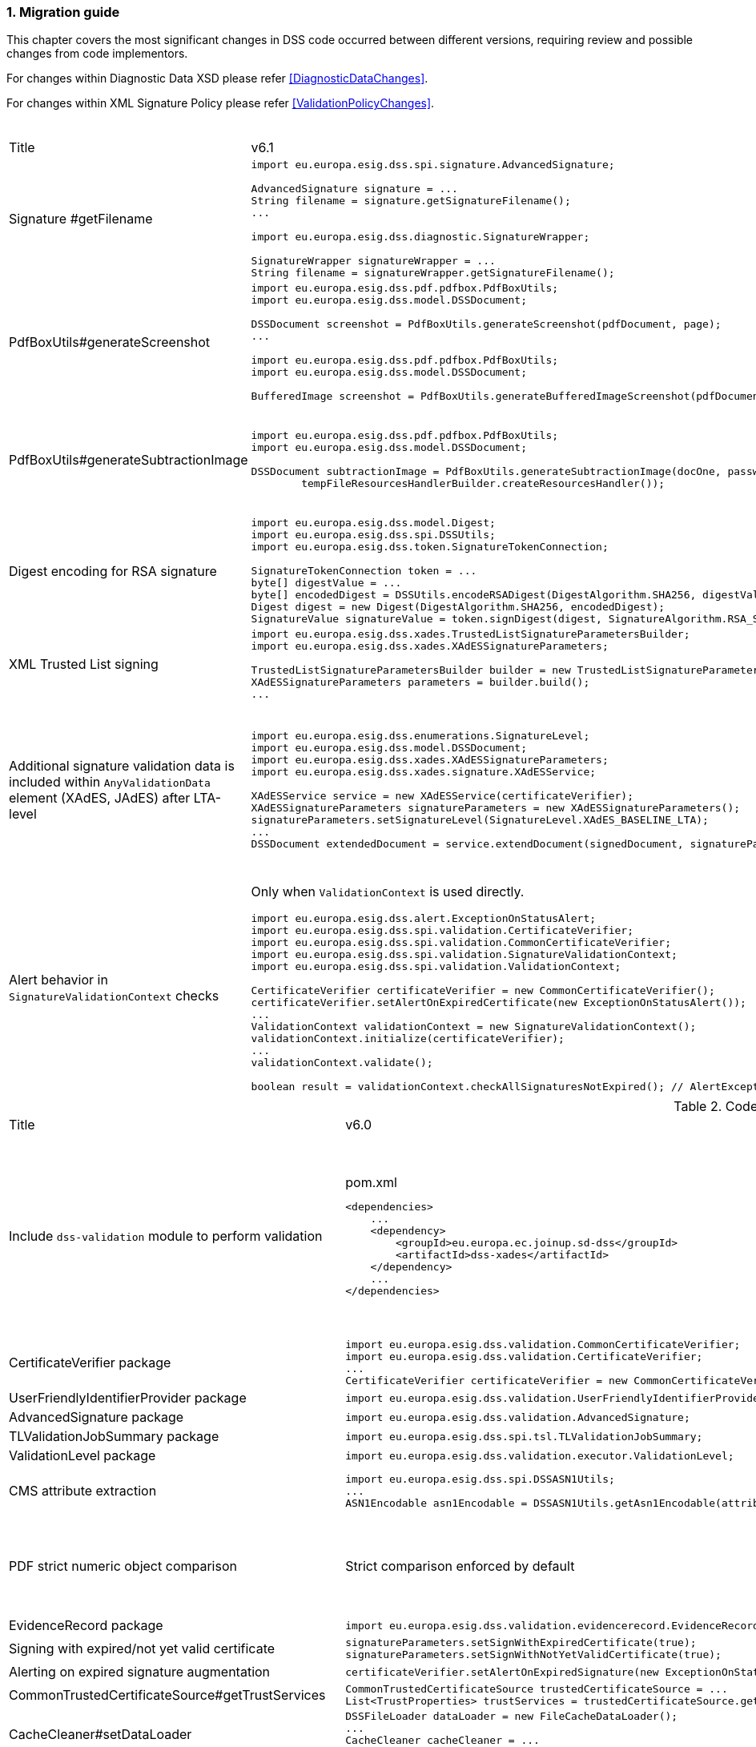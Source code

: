 :sectnums:
:sectnumlevels: 5
:sourcetestdir: ../../../test/java
:samplesdir: ../_samples
:imagesdir: ../images/

[[MigrationGuide]]
=== Migration guide

This chapter covers the most significant changes in DSS code occurred between different versions, requiring review and possible changes from code implementors.

For changes within Diagnostic Data XSD please refer <<DiagnosticDataChanges>>.

For changes within XML Signature Policy please refer <<ValidationPolicyChanges>>.

[cols="2,5,5"]
.Code changes from version 6.1 to 6.2
|===
|Title                               |v6.1                            |v6.2
|Signature #getFilename             a|
[source,java]
----
import eu.europa.esig.dss.spi.signature.AdvancedSignature;

AdvancedSignature signature = ...
String filename = signature.getSignatureFilename();
...

import eu.europa.esig.dss.diagnostic.SignatureWrapper;

SignatureWrapper signatureWrapper = ...
String filename = signatureWrapper.getSignatureFilename();
----
                                                                     a|
[source,java]
----
import eu.europa.esig.dss.spi.signature.AdvancedSignature;

AdvancedSignature signature = ...
String filename = signature.getFilename();
...

import eu.europa.esig.dss.diagnostic.SignatureWrapper;

SignatureWrapper signatureWrapper = ...
String filename = signatureWrapper.getFilename();
----

|PdfBoxUtils#generateScreenshot             a|
[source,java]
----
import eu.europa.esig.dss.pdf.pdfbox.PdfBoxUtils;
import eu.europa.esig.dss.model.DSSDocument;

DSSDocument screenshot = PdfBoxUtils.generateScreenshot(pdfDocument, page);
...

import eu.europa.esig.dss.pdf.pdfbox.PdfBoxUtils;
import eu.europa.esig.dss.model.DSSDocument;

BufferedImage screenshot = PdfBoxUtils.generateBufferedImageScreenshot(pdfDocument, password, page);
----
                                                                     a|
[source,java]
----
import eu.europa.esig.dss.pdf.pdfbox.PdfBoxScreenshotBuilder;
import eu.europa.esig.dss.model.DSSDocument;

DSSDocument screenshot = PdfBoxScreenshotBuilder.fromDocument(pdfDocument).generateScreenshot(page);
...

import eu.europa.esig.dss.pdf.pdfbox.PdfBoxScreenshotBuilder;
import eu.europa.esig.dss.model.DSSDocument;

BufferedImage screenshot = PdfBoxScreenshotBuilder.fromDocument(pdfDocument, password).generateBufferedImageScreenshot(page);
----

|PdfBoxUtils#generateSubtractionImage             a|
[source,java]
----
import eu.europa.esig.dss.pdf.pdfbox.PdfBoxUtils;
import eu.europa.esig.dss.model.DSSDocument;

DSSDocument subtractionImage = PdfBoxUtils.generateSubtractionImage(docOne, passwordOne, page, docTwo, passwordTwo, page,
        tempFileResourcesHandlerBuilder.createResourcesHandler());
----
                                                                     a|
[source,java]
----
import eu.europa.esig.dss.pdf.pdfbox.PdfBoxUtils;
import eu.europa.esig.dss.pdf.pdfbox.PdfBoxScreenshotBuilder;
import eu.europa.esig.dss.model.DSSDocument;

BufferedImage screenshotOne = PdfBoxScreenshotBuilder.fromDocument(docOne, passwordOne)
        .setDSSResourcesHandlerBuilder(tempFileResourcesHandlerBuilder).generateBufferedImageScreenshot(page);
BufferedImage screenshotTwo = PdfBoxScreenshotBuilder.fromDocument(docTwo, passwordTwo)
        .setDSSResourcesHandlerBuilder(tempFileResourcesHandlerBuilder).generateBufferedImageScreenshot(page);
DSSDocument subtractionImage = PdfBoxUtils.generateSubtractionImage(screenshotOne, screenshotTwo);
----

|Digest encoding for RSA signature             a|
[source,java]
----
import eu.europa.esig.dss.model.Digest;
import eu.europa.esig.dss.spi.DSSUtils;
import eu.europa.esig.dss.token.SignatureTokenConnection;

SignatureTokenConnection token = ...
byte[] digestValue = ...
byte[] encodedDigest = DSSUtils.encodeRSADigest(DigestAlgorithm.SHA256, digestValue));
Digest digest = new Digest(DigestAlgorithm.SHA256, encodedDigest);
SignatureValue signatureValue = token.signDigest(digest, SignatureAlgorithm.RSA_SHA256, getPrivateKeyEntry());
----
                                                                     a|
[source,java]
----
import eu.europa.esig.dss.model.Digest;
import eu.europa.esig.dss.token.SignatureTokenConnection;

SignatureTokenConnection token = ...
byte[] digestValue = ...
Digest digest = new Digest(DigestAlgorithm.SHA256, digestValue);
SignatureValue signatureValue = token.signDigest(digest, SignatureAlgorithm.RSA_SHA256, getPrivateKeyEntry());
----

|XML Trusted List signing             a|
[source,java]
----
import eu.europa.esig.dss.xades.TrustedListSignatureParametersBuilder;
import eu.europa.esig.dss.xades.XAdESSignatureParameters;

TrustedListSignatureParametersBuilder builder = new TrustedListSignatureParametersBuilder(signingCertificate, xmlTrustedList);
XAdESSignatureParameters parameters = builder.build();
...
----
                                                                     a|
[source,java]
----
import eu.europa.esig.dss.xades.tsl.TrustedListV5SignatureParametersBuilder;
import eu.europa.esig.dss.xades.XAdESSignatureParameters;

TrustedListV5SignatureParametersBuilder builder = new TrustedListV5SignatureParametersBuilder(signingCertificate, xmlTrustedList);
XAdESSignatureParameters parameters = builder.build();
...
----

a|Additional signature validation data is included within `AnyValidationData` element (XAdES, JAdES) after LTA-level             a|
[source,java]
----
import eu.europa.esig.dss.enumerations.SignatureLevel;
import eu.europa.esig.dss.model.DSSDocument;
import eu.europa.esig.dss.xades.XAdESSignatureParameters;
import eu.europa.esig.dss.xades.signature.XAdESService;

XAdESService service = new XAdESService(certificateVerifier);
XAdESSignatureParameters signatureParameters = new XAdESSignatureParameters();
signatureParameters.setSignatureLevel(SignatureLevel.XAdES_BASELINE_LTA);
...
DSSDocument extendedDocument = service.extendDocument(signedDocument, signatureParameters);
----
                                                                     a|
To get back to previous behavior (no `AnyValidationData` is used):
[source,java]
----
import eu.europa.esig.dss.enumerations.SignatureLevel;
import eu.europa.esig.dss.enumerations.ValidationDataEncapsulationStrategy;
import eu.europa.esig.dss.model.DSSDocument;
import eu.europa.esig.dss.xades.XAdESSignatureParameters;
import eu.europa.esig.dss.xades.signature.XAdESService;

XAdESService service = new XAdESService(certificateVerifier);
XAdESSignatureParameters signatureParameters = new XAdESSignatureParameters();
signatureParameters.setSignatureLevel(SignatureLevel.XAdES_BASELINE_LTA);
signatureParameters.setValidationDataEncapsulationStrategy(ValidationDataEncapsulationStrategy.CERTIFICATE_REVOCATION_VALUES_AND_TIMESTAMP_VALIDATION_DATA);
...
DSSDocument extendedDocument = service.extendDocument(signedDocument, signatureParameters);
----

a|Alert behavior in `SignatureValidationContext` checks              a|
Only when `ValidationContext` is used directly.
[source,java]
----
import eu.europa.esig.dss.alert.ExceptionOnStatusAlert;
import eu.europa.esig.dss.spi.validation.CertificateVerifier;
import eu.europa.esig.dss.spi.validation.CommonCertificateVerifier;
import eu.europa.esig.dss.spi.validation.SignatureValidationContext;
import eu.europa.esig.dss.spi.validation.ValidationContext;

CertificateVerifier certificateVerifier = new CommonCertificateVerifier();
certificateVerifier.setAlertOnExpiredCertificate(new ExceptionOnStatusAlert());
...
ValidationContext validationContext = new SignatureValidationContext();
validationContext.initialize(certificateVerifier);
...
validationContext.validate();

boolean result = validationContext.checkAllSignaturesNotExpired(); // AlertException is thrown in case of FALSE
----
                                                                     a|[source,java]
----
import eu.europa.esig.dss.alert.ExceptionOnStatusAlert;
import eu.europa.esig.dss.spi.validation.CertificateVerifier;
import eu.europa.esig.dss.spi.validation.CommonCertificateVerifier;
import eu.europa.esig.dss.spi.validation.SignatureValidationContext;
import eu.europa.esig.dss.spi.validation.ValidationContext;

CertificateVerifier certificateVerifier = new CommonCertificateVerifier();
certificateVerifier.setAlertOnExpiredCertificate(new ExceptionOnStatusAlert());
...
ValidationContext validationContext = new SignatureValidationContext();
validationContext.initialize(certificateVerifier);
...
validationContext.validate();

boolean result = validationContext.checkAllSignaturesNotExpired(); // no alert execution, only boolean is returned

ValidationAlerter validationAlerter = new SignatureValidationAlerter(validationContext);
validationAlerter.assertAllSignaturesNotExpired(); // AlertException is thrown in case of check failure
----

|===

[cols="2,5,5"]
.Code changes from version 6.0 to 6.1
|===
|Title                               |v6.0                            |v6.1
|Include `dss-validation` module to perform validation           a|
[source,xml]
.pom.xml
----
<dependencies>
    ...
    <dependency>
        <groupId>eu.europa.ec.joinup.sd-dss</groupId>
        <artifactId>dss-xades</artifactId>
    </dependency>
    ...
</dependencies>
----
                                                                     a|
`dss-validation` module is required to perform validation for every signature format
[source,xml]
.pom.xml
----
<dependencies>
    ...
    <dependency>
        <groupId>eu.europa.ec.joinup.sd-dss</groupId>
        <artifactId>dss-xades</artifactId>
    </dependency>
    <dependency>
        <groupId>eu.europa.ec.joinup.sd-dss</groupId>
        <artifactId>dss-validation</artifactId>
    </dependency>
    ...
</dependencies>
----

|CertificateVerifier package           a|
[source,java]
----
import eu.europa.esig.dss.validation.CommonCertificateVerifier;
import eu.europa.esig.dss.validation.CertificateVerifier;
...
CertificateVerifier certificateVerifier = new CommonCertificateVerifier();
----
                                                                     a|[source,java]
import eu.europa.esig.dss.spi.validation.CommonCertificateVerifier;
import eu.europa.esig.dss.spi.validation.CertificateVerifier;
...
CertificateVerifier certificateVerifier = new CommonCertificateVerifier();

|UserFriendlyIdentifierProvider package           a|
[source,java]
----
import eu.europa.esig.dss.validation.UserFriendlyIdentifierProvider;
----
                                                                     a|[source,java]
import eu.europa.esig.dss.validation.identifier.UserFriendlyIdentifierProvider;

|AdvancedSignature package           a|
[source,java]
----
import eu.europa.esig.dss.validation.AdvancedSignature;
----
                                                                     a|[source,java]
import eu.europa.esig.dss.spi.signature.AdvancedSignature;

|TLValidationJobSummary package           a|
[source,java]
----
import eu.europa.esig.dss.spi.tsl.TLValidationJobSummary;
----
                                                                     a|[source,java]
import eu.europa.esig.dss.model.tsl.TLValidationJobSummary;

|ValidationLevel package           a|
[source,java]
----
import eu.europa.esig.dss.validation.executor.ValidationLevel;
----
                                                                     a|[source,java]
import eu.europa.esig.dss.enumerations.ValidationLevel;

|CMS attribute extraction           a|
[source,java]
----
import eu.europa.esig.dss.spi.DSSASN1Utils;
...
ASN1Encodable asn1Encodable = DSSASN1Utils.getAsn1Encodable(attributeTable, oid);
----
                                                                     a|[source,java]
import eu.europa.esig.dss.spi.DSSASN1Utils;
...
Attribute[] attributes = DSSASN1Utils.getAsn1Attributes(attributeTable, oid);
ASN1Encodable asn1Encodable = attributes[0].getAttributeValues()[0]; // return value of the first attribute

|PDF strict numeric object comparison           a|
Strict comparison enforced by default
a|[source,java]
----
IPdfObjFactory pdfObjFactory = new ServiceLoaderPdfObjFactory();

DefaultPdfObjectModificationsFinder pdfObjectModificationsFinder = new DefaultPdfObjectModificationsFinder();
pdfObjectModificationsFinder.setLaxNumericComparison(false); // by default is True
pdfObjFactory.setPdfObjectModificationsFinder(pdfObjectModificationsFinder);

PDFDocumentValidator validator = (PDFDocumentValidator) super.getValidator(signedDocument);
validator.setPdfObjFactory(pdfObjFactory);
----

|EvidenceRecord package           a|
[source,java]
----
import eu.europa.esig.dss.validation.evidencerecord.EvidenceRecord;
----
                                                                     a|[source,java]
import eu.europa.esig.dss.spi.x509.evidencerecord.EvidenceRecord;

|Signing with expired/not yet valid certificate           a|
[source,java]
----
signatureParameters.setSignWithExpiredCertificate(true);
signatureParameters.setSignWithNotYetValidCertificate(true);
----
                                                                     a|[source,java]
certificateVerifier.setAlertOnExpiredCertificate(new SilentOnStatusAlert());
certificateVerifier.setAlertOnNotYetValidCertificate(new SilentOnStatusAlert());

|Alerting on expired signature augmentation           a|
[source,java]
----
certificateVerifier.setAlertOnExpiredSignature(new ExceptionOnStatusAlert());
----
                                                                     a|[source,java]
certificateVerifier.setAlertOnExpiredCertificate(new ExceptionOnStatusAlert());

|CommonTrustedCertificateSource#getTrustServices           a|[source,java]
----
CommonTrustedCertificateSource trustedCertificateSource = ...
List<TrustProperties> trustServices = trustedCertificateSource.getTrustServices(certificate);
----
                                                                     a|[source,java]
TrustedListsCertificateSource trustedListCertificateSource = ...
List<TrustProperties> trustServices = trustedListCertificateSource.getTrustServices(certificate);

|CacheCleaner#setDataLoader           a|[source,java]
----
DSSFileLoader dataLoader = new FileCacheDataLoader();
...
CacheCleaner cacheCleaner = ...
cacheCleaner.setDataLoader(dataLoader);
----
                                                                     a|[source,java]
DSSCacheFileLoader dataLoader = new FileCacheDataLoader();
...
CacheCleaner cacheCleaner = ...
cacheCleaner.setDataLoader(dataLoader);

|Revocation update on validation          a|
No revocation data update forced for time-stamp's certificates before its lowest POE
a|
To get back to previous behavior:
[source,java]
----
SignedDocumentValidator validator = ...

CertificateVerifier certificateVerifier = new CommonCertificateVerifier();
...
RevocationDataVerifier revocationDataVerifier = RevocationDataVerifier.createDefaultRevocationDataVerifier();
revocationDataVerifier.setTimestampMaximumRevocationFreshness(null); // disable tst revocation data update
certificateVerifier.setRevocationDataVerifier(revocationDataVerifier);

validator.setCertificateVerifier(certificateVerifier);
----

|DSSDocument#getDigest          a|[source,java]
----
DSSDocument document = ...
String base64EncodedDigest = document.getDigest(DigestAlgorithm.SHA256);
----
a|[source,java]
----
DSSDocument document = ...
byte[] digest = document.getDigestValue(DigestAlgorithm.SHA256);
String base64EncodedDigest = Utils.toBase64(digest);
----

|DSSASN1Utils CMS methods          a|
[source,java]
----
import eu.europa.esig.dss.spi.DSSASN1Utils;

List<ASN1ObjectIdentifier> oids = DSSASN1Utils.getTimestampOids();
boolean result = DSSASN1Utils.isArchiveTimeStampToken(attribute);
...
----
a|
[source,java]
----
import eu.europa.esig.dss.cades.CAdESUtils;

List<ASN1ObjectIdentifier> oids = CMSUtils.getTimestampOids();
boolean result = CMSUtils.isArchiveTimeStampToken(attribute);
...
----

|MaskGenerationFunction deprecation          a|
[source,java]
----
import eu.europa.esig.dss.enumerations.EncryptionAlgorithm;
import eu.europa.esig.dss.enumerations.MaskGenerationFunction;
import eu.europa.esig.dss.xades.XAdESSignatureParameters;

XAdESSignatureParameters signatureParameters = new XAdESSignatureParameters();
signatureParmeters.setEncryptionAlgorithm(EncryptionAlgorithm.RSA);
signatureParmeters.setMaskGenerationFunction(MaskGenerationFunction.MGF1);
...
----
a|
Use `EncryptionAlgorithm.RSASSA_PSS` instead to distinguish a use of mask generation function.
[source,java]
----
import eu.europa.esig.dss.enumerations.EncryptionAlgorithm;
import eu.europa.esig.dss.xades.XAdESSignatureParameters;

XAdESSignatureParameters signatureParameters = new XAdESSignatureParameters();
signatureParmeters.setEncryptionAlgorithm(EncryptionAlgorithm.RSASSA_PSS);
...
----

|`SHA512` as default digest algorithm          a|
`SHA256` is default.
[source,java]
----
import eu.europa.esig.dss.enumerations.DigestAlgorithm;
import eu.europa.esig.dss.xades.XAdESSignatureParameters;

XAdESSignatureParameters signatureParameters = new XAdESSignatureParameters();
signatureParmeters.setDigestAlgorithm(DigestAlgorithm.SHA512);
...
----
a|
`SHA512` is default. To get back to `SHA256` please use:
[source,java]
----
import eu.europa.esig.dss.enumerations.DigestAlgorithm;
import eu.europa.esig.dss.xades.XAdESSignatureParameters;

XAdESSignatureParameters signatureParameters = new XAdESSignatureParameters();
signatureParmeters.setDigestAlgorithm(DigestAlgorithm.SHA256);
...
----

|`RSASSA_PSS` as default encryption algorithm          a|
[source,java]
----
import eu.europa.esig.dss.enumerations.EncryptionAlgorithm;
import eu.europa.esig.dss.enumerations.MaskGenerationFunction;
import eu.europa.esig.dss.xades.XAdESSignatureParameters;

XAdESSignatureParameters signatureParameters = new XAdESSignatureParameters();
signatureParmeters.setEncryptionAlgorithm(EncryptionAlgorithm.RSA);
signatureParmeters.setMaskGenerationFunction(MaskGenerationFunction.MGF1);
...
----
a|
DSS will choose encryption algorithm based on the algorithm name in the signing-certificate key (i.e. `RSA`, `RSASSA_PSS` or other). When signing without certificate or in order to enforce target encryption algorithm, provide encryption algorithm explicitly.
[source,java]
----
import eu.europa.esig.dss.enumerations.DigestAlgorithm;
import eu.europa.esig.dss.xades.XAdESSignatureParameters;

XAdESSignatureParameters signatureParameters = new XAdESSignatureParameters();
signatureParmeters.setSigningCertificate(signingCertificate);
...
or
...
signatureParmeters.setEncryptionAlgorithm(EncryptionAlgorithm.RSA);
...
----

|JAdES claimed signing time header          a|
Signature created with `sigT` (claimed signing time) header
a|
Signature created with `iat` by default (recommended).
To return to the old behavior*, the code below can be used:
[source,java]
----
import eu.europa.esig.dss.jades.JAdESSignatureParameters;

JAdESSignatureParameters signatureParameters = new JAdESSignatureParameters();
...
signatureParameters.setJadesSigningTimeType(JAdESSigningTimeType.SIG_T);
----
{empty}* `sigT` is deprecated. The header shall not be used since `2025-05-15T00:00:00Z`.

|XMLDSig definitions           a|
[source,java]
----
import eu.europa.esig.xmldsig.definition.XMLDSigAttribute;
import eu.europa.esig.xmldsig.definition.XMLDSigElement;
import eu.europa.esig.xmldsig.definition.XMLDSigPath;
...
----
                                                                     a|[source,java]
----
import eu.europa.esig.dss.xml.common.definition.xmldsig.XMLDSigAttribute;
import eu.europa.esig.dss.xml.common.definition.xmldsig.XMLDSigElement;
import eu.europa.esig.dss.xml.common.definition.xmldsig.XMLDSigPath;
...
----

|XAdES definitions           a|
[source,java]
----
import eu.europa.esig.xades.definition.xades132.XAdES132Attribute;
import eu.europa.esig.xades.definition.xades132.XAdES132Element;
import eu.europa.esig.xades.definition.xades132.XAdES132Path;
...
----
                                                                     a|[source,java]
----
import eu.europa.esig.dss.xades.definition.xades132.XAdES132Attribute;
import eu.europa.esig.dss.xades.definition.xades132.XAdES132Element;
import eu.europa.esig.dss.xades.definition.xades132.XAdES132Path;
...
----

|CertificateVerifier#setExtractPOEFromUntrustedChains deprecated     a|
[source,java]
----
import eu.europa.esig.dss.spi.validation.CertificateVerifier;

CertificateVerifier certificateVerifier = new CommonCertificateVerifier();
certificateVerifier.setExtractPOEFromUntrustedChains(true);
----
                                                                     a|[source,java]
----
import eu.europa.esig.dss.spi.validation.TimestampTokenVerifier;
import eu.europa.esig.dss.spi.validation.CertificateVerifier;

CertificateVerifier certificateVerifier = new CommonCertificateVerifier();

TimestampTokenVerifier timestampTokenVerifier = TimestampTokenVerifier.createDefaultTimestampTokenVerifier();
timestampTokenVerifier.setAcceptUntrustedCertificateChains(true);
certificateVerifier.setTimestampTokenVerifier(timestampTokenVerifier);
----

|Skip ValidationContext execution     a|
[source,java]
----
import eu.europa.esig.dss.validation.DocumentValidator;

DocumentValidator documentValidator = ...
documentValidator.setSkipValidationContextExecution(true);
----
                                                                     a|[source,java]
----
import eu.europa.esig.dss.validation.DocumentValidator;
import eu.europa.esig.dss.validation.executor.context.SkipValidationContextExecutor;

DocumentValidator documentValidator = ...
documentValidator.setValidationContextExecutor(SkipValidationContextExecutor.INSTANCE);
----

a|`ManifestEntry#getName` has been deprecated     a|
[source,java]
----
import eu.europa.esig.dss.validation.ManifestEntry;

ManifestEntry manifestEntry = ...
String name = manifestEntry.getName();
----
                                                                     a|[source,java]
----
import eu.europa.esig.dss.model.ManifestEntry;

ManifestEntry manifestEntry = ...
String uri = manifestEntry.getUri();
----
or use _#getDocumentName_ for identified entries

[source,java]
----
String documentName = manifestEntry.getDocumentName();
----

|===

[cols="2,5,5"]
.Code changes from version 5.13 to 6.0
|===
|Title                               |v5.13                            |v6.0
|Jakarta namespace migration        a|[source,java]
----
import javax.xml.bind.JAXBElement;
...
----
                                                                     a|[source,java]
import jakarta.xml.bind.JAXBElement;
...

|Javax version change        a|[source,xml]
----
<dependency>
    <groupId>org.glassfish.jaxb</groupId>
    <artifactId>jaxb-runtime</artifactId>
    <version>2.*</version>
</dependency>
----
                                                                     a|[source,xml]
<dependency>
    <groupId>org.glassfish.jaxb</groupId>
    <artifactId>jaxb-runtime</artifactId>
    <version>3.*</version>
</dependency>

|===

[cols="2,5,5"]
.Code changes from version 5.12 to 5.13
|===
|Title                               |v5.12                            |v5.13
|KeyStoreCertificateSource password a|[source,java]
----
KeyStoreCertificateSource keyStoreCertificateSource = new KeyStoreCertificateSource(file, "PKCS12", "password");
----
                                                                     a|[source,java]
KeyStoreCertificateSource keyStoreCertificateSource = new KeyStoreCertificateSource(file, "PKCS12", new char[] { 'p', 'a', 's', 's', 'w', 'o', 'r', 'd' });

|Trust Service naming              a|[source,java]
----
1) List<TrustedServiceWrapper> trustServices = certificateWrapper.getTrustedServices();
2) public abstract class AbstractTrustedServiceFilter implements TrustedServiceFilter {}
...
etc
----
                                                                     a|[source,java]
1)
List<TrustServiceWrapper> trustServices = certificateWrapper.getTrustServices();
2)
public abstract class AbstractTrustServiceFilter implements TrustServiceFilter {}
...
etc

|Trust Service qualifiers             a|[source,java]
----
TrustedServiceWrapper trustService = ...
List<String> qualifierUris = trustService.getCapturedQualifiers();
----
                                                                     a|[source,java]
TrustServiceWrapper trustService = ...
List<String> qualifierUris = trustService.getCapturedQualifierUris();

|OCSP response without nonce (keep failing behavior)                 a|
[source,java]
----
OnlineOCSPSource ocspSource = new OnlineOCSPSource();
ocspSource.setNonceSource(new SecureRandomNonceSource());
Exception exception = assertThrows(DSSExternalResourceException.class, () -> ocspSource.getRevocationToken(certificateToken, caToken)); // if OCSP response does not include nonce
----
                                                                     a|[source,java]
OnlineOCSPSource ocspSource = new OnlineOCSPSource();
ocspSource.setNonceSource(new SecureRandomNonceSource());
ocspSource.setAlertOnNonexistentNonce(new DSSExternalResourceExceptionAlert());
Exception exception = assertThrows(DSSExternalResourceException.class, () -> ocspSource.getRevocationToken(certificateToken, rootToken)); // if OCSP response does not include nonce

|JWS content media type ("cty" header)                               a|[source,java]
----
String mimeType = signature.getContentType();
----
                                                                     a|[source,java]
String mimeType = signature.getMimeType();

|JWS media type ("typ" header)                                       a|[source,java]
----
String jwsType = signature.getMimeType();
----
                                                                     a|[source,java]
String jwsType = signature.getSignatureType();

|DetailedReport. Timestamp validation                                a|[source,java]
----
Indication indication = detailedReport.getTimestampValidationIndication(tspId);
SubIndication subIndication = detailedReport.getTimestampValidationSubIndication(tspId);
----
                                                                     a|[source,java]
Indication indication = detailedReport.getBasicTimestampValidationIndication(tspId);
SubIndication subIndication = detailedReport.getBasicTimestampValidationSubIndication(tspId);

|ZipUtils handler                                       a|[source,java]
----
SecureContainerHandler secureContainerHandler = new SecureContainerHandler();
secureContainerHandler.setMaxAllowedFilesAmount(1000);
secureContainerHandler.setMaxMalformedFiles(100);
secureContainerHandler.setMaxCompressionRatio(100);
secureContainerHandler.setThreshold(1000000);
secureContainerHandler.setExtractComments(true);
ZipUtils.getInstance().setZipContainerHandler(secureContainerHandler);
----
                                                                     a|[source,java]
SecureContainerHandlerBuilder secureContainerHandlerBuilder = new SecureContainerHandlerBuilder();
secureContainerHandlerBuilder.setMaxAllowedFilesAmount(1000);
secureContainerHandlerBuilder.setMaxMalformedFiles(100);
secureContainerHandlerBuilder.setMaxCompressionRatio(100);
secureContainerHandlerBuilder.setThreshold(1000000);
secureContainerHandlerBuilder.setExtractComments(true);
ZipUtils.getInstance().setZipContainerHandlerBuilder(secureContainerHandlerBuilder);

|Timestamp processing classes moved to `dss-spi` module       a|[source,java]
----
import eu.europa.esig.dss.validation.timestamp.TimestampInclude;
import eu.europa.esig.dss.validation.timestamp.TimestampToken;
import eu.europa.esig.dss.validation.timestamp.TimestampedReference;
import eu.europa.esig.dss.validation.timestamp.TimestampCertificateSource;
import eu.europa.esig.dss.spi.x509.timestamp.TSPSource;
...
----
                                                            a|[source,java]
----
import eu.europa.esig.dss.spi.x509.tsp.TimestampInclude;
import eu.europa.esig.dss.spi.x509.tsp.TimestampToken;
import eu.europa.esig.dss.spi.x509.tsp.TimestampedReference;
import eu.europa.esig.dss.spi.x509.tsp.TimestampCertificateSource;
import eu.europa.esig.dss.spi.x509.tsp.TSPSource;
...
----

|Common certificate/revocation sources moved to `dss-spi` module         a|[source,java]
----
import eu.europa.esig.dss.validation.SignatureCertificateSource;
import eu.europa.esig.dss.validation.ListRevocationSource;
----
                                                                     a|[source,java]
----
import eu.europa.esig.dss.spi.SignatureCertificateSource;
import eu.europa.esig.dss.spi.x509.revocation.ListRevocationSource;
----

|Validation support classes moved to `dss-model` module         a|[source,java]
----
import eu.europa.esig.dss.validation.ManifestEntry;
import eu.europa.esig.dss.validation.ManifestFile;
import eu.europa.esig.dss.validation.ReferenceValidation;
import eu.europa.esig.dss.validation.TokenIdentifierProvider;
import eu.europa.esig.dss.validation.scope.SignatureScope;
...
----
                                                                a|[source,java]
----
import eu.europa.esig.dss.model.ManifestEntry;
import eu.europa.esig.dss.model.ManifestFile;
import eu.europa.esig.dss.model.ReferenceValidation;
import eu.europa.esig.dss.model.identifier.TokenIdentifierProvider;
import eu.europa.esig.dss.model.scope.SignatureScope;
...
----

|XmlDefinerUtils and related classes moved to `dss-xml-common` module a|[source,java]
----
import eu.europa.esig.dss.jaxb.common.XmlDefinerUtils;
import eu.europa.esig.dss.jaxb.common.DocumentBuilderFactoryBuilder;
import eu.europa.esig.dss.jaxb.common.TransformerFactoryBuilder;
import eu.europa.esig.dss.jaxb.common.SchemaFactoryBuilder;
import eu.europa.esig.dss.jaxb.common.ValidatorConfigurator;
----
                                                                     a|[source,java]
----
import eu.europa.esig.dss.xml.common.XmlDefinerUtils;
import eu.europa.esig.dss.xml.common.DocumentBuilderFactoryBuilder;
import eu.europa.esig.dss.xml.common.TransformerFactoryBuilder;
import eu.europa.esig.dss.xml.common.SchemaFactoryBuilder;
import eu.europa.esig.dss.xml.common.ValidatorConfigurator;
----

|XML definitions moved to `dss-xml-common` module                    a|[source,java]
----
import eu.europa.esig.dss.definition.DSSAttribute;
import eu.europa.esig.dss.definition.DSSElement;
import eu.europa.esig.dss.definition.DSSNamespace;
...
----
                                                                     a|[source,java]
----
import eu.europa.esig.dss.xml.common.definition.DSSAttribute;
import eu.europa.esig.dss.xml.common.definition.DSSElement;
import eu.europa.esig.dss.xml.common.definition.DSSNamespace;
...
----

|DSSErrorHandlerAlert package                                        a|[source,java]
----
import eu.europa.esig.dss.jaxb.common.DSSErrorHandlerAlert;
----
                                                                     a|[source,java]
import eu.europa.esig.dss.xml.common.alert.DSSErrorHandlerAlert;

|DomUtils moved to `dss-xml-utils` module                       a|[source,java]
----
import eu.europa.esig.dss.DomUtils;
----
                                                                a|[source,java]
----
import eu.europa.esig.dss.xml.utils.DomUtils;
----

|Canonicalization                                               a|[source,java]
----
import eu.europa.esig.dss.xades.DSSXMLUtils;

byte[] canonicalizedBytes = DSSXMLUtils.canonicalize(canonicalizationMethod, bytesToCanonicalize);
----
                                                                a|[source,java]
----
import eu.europa.esig.dss.xml.utils.XMLCanonicalizer;

byte[] canonicalizedBytes = XMLCanonicalizer.createInstance(canonicalizationMethod).canonicalize(bytesToCanonicalize);
----

|PDF visual signature rotation                                       a|[source,java]
----
SignatureImageParameters imageParameters = new SignatureImageParameters();
imageParameters.setRotation(VisualSignatureRotation.AUTOMATIC);
----
                                                                     a|[source,java]
SignatureImageParameters imageParameters = new SignatureImageParameters();
SignatureFieldParameters fieldParameters = new SignatureFieldParameters();
fieldParameters.setRotation(VisualSignatureRotation.AUTOMATIC);
imageParameters.setFieldParameters(fieldParameters);

|Signature scopes                                               a|[source,java]
----
AdvancedSignature advancedSignature = ...
advancedSignature.findSignatureScope(signatureScopeFinder);
List<SignatureScope> signatureScopes = advancedSignature.getSignatureScopes();
----
                                                                a|[source,java]
----
AdvancedSignature advancedSignature = ...
List<SignatureScope> signatureScopes = advancedSignature.getSignatureScopes();
----

|CMSSignedDataBuilder refactoring                               a|[source,java]
----
import eu.europa.esig.dss.cades.CAdESUtils;
import eu.europa.esig.dss.cades.signature.CMSBuilder;
import org.bouncycastle.cms.SignerInfoGeneratorBuilder;

CMSSignedDataBuilder cmsBuilder = new CMSSignedDataBuilder(certificateVerifier);
SignerInfoGeneratorBuilder signerInfoGeneratorBuilder = cmsBuilder.getSignerInfoGeneratorBuilder(dcp, parameters, true, contentToSign);
CMSSignedDataGenerator cmsSignedDataGenerator = cmsBuilder.createCMSSignedDataGenerator(parameters, customContentSigner, signerInfoGeneratorBuilder, originalCmsSignedData);
CMSTypedData content = CMSUtils.getContentToBeSigned(contentToSign);
CMSSignedData cmsSignedData = CMSUtils.generateCMSSignedData(cmsSignedDataGenerator, content, encapsulate);
----
                                                                a|[source,java]
----
import eu.europa.esig.dss.cades.signature.CMSBuilder;
import org.bouncycastle.cms.SignerInfoGenerator;

SignerInfoGenerator signerInfoGenerator = new CMSSignerInfoGeneratorBuilder().build(contentToSign, parameters, customContentSigner);
CMSSignedData cmsSignedData = getCMSSignedDataBuilder(parameters).setOriginalCMSSignedData(originalCmsSignedData).createCMSSignedData(signerInfoGenerator, contentToSign);
----

|OfficialJournalSchemeInformationURI URI extraction                               a|[source,java]
----
import eu.europa.esig.dss.tsl.function.OfficialJournalSchemeInformationURI;

OfficialJournalSchemeInformationURI officialJournalSchemeInformationURI = ...
String officialJournalURL = officialJournalSchemeInformationURI.getOfficialJournalURL();
----
                                                                a|[source,java]
----
import eu.europa.esig.dss.tsl.function.OfficialJournalSchemeInformationURI;

OfficialJournalSchemeInformationURI officialJournalSchemeInformationURI = ...
String officialJournalURL = officialJournalSchemeInformationURI.getUri();
----

|===

[cols="2,5,5"]
.Code changes from version 5.11 to 5.12
|===
|Title                               |v5.11                            |v5.12
|PDFSignatureService #digest        a|[source,java]
----
PDFSignatureService pdfSignatureService = ...
byte[] digest = pdfSignatureService.digest(toSignDocument, parameters);
----
                                                                     a|[source,java]
----
PDFSignatureService pdfSignatureService = ...
MessageDigest messageDigest = pdfSignatureService.messageDigest(toSignDocument, parameters);
byte[] digest = messageDigest.getValue();
----

|PDFSignatureService: permission dictionary alert     a|[source,java]
----
PDFSignatureService pdfSignatureService = ...
pdfSignatureService.setAlertOnForbiddenSignatureCreation(new ExceptionOnStatusAlert);
----
                                                                     a|[source,java]
----
PAdESService padesService = ...

IPdfObjFactory pdfObjectFactory = new ServiceLoaderPdfObjFactory();
PdfPermissionsChecker pdfPermissionsChecker = new PdfPermissionsChecker();
pdfPermissionsChecker.setAlertOnForbiddenSignatureCreation(new ProtectedDocumentExceptionOnStatusAlert());
pdfObjectFactory.setPdfPermissionsChecker(pdfPermissionsChecker);

service.setPdfObjFactory(pdfObjectFactory);
----

|PDFSignatureService: signature field position alert     a|[source,java]
----
PDFSignatureService pdfSignatureService = ...
pdfSignatureService.setAlertOnSignatureFieldOutsidePageDimensions(new ExceptionOnStatusAlert);
pdfSignatureService.setAlertOnSignatureFieldOverlap(new ExceptionOnStatusAlert);
----
                                                                     a|[source,java]
----
PAdESService padesService = ...

IPdfObjFactory pdfObjectFactory = new ServiceLoaderPdfObjFactory();
PdfSignatureFieldPositionChecker pdfSignatureFieldPositionChecker = new PdfSignatureFieldPositionChecker();
pdfSignatureFieldPositionChecker.setAlertOnSignatureFieldOutsidePageDimensions(new ExceptionOnStatusAlert());
pdfSignatureFieldPositionChecker.setAlertOnSignatureFieldOverlap(new ExceptionOnStatusAlert());
pdfObjectFactory.setPdfSignatureFieldPositionChecker(pdfSignatureFieldPositionChecker);

service.setPdfObjFactory(pdfObjectFactory);
----

|PAdESSignatureParameters #setIncludeVRIDictionary     a|

VRI dictionary is created by default

                                                                     a|[source,java]
----
PAdESSignatureParameters signatureParameters = new PAdESSignatureParameters();
...
signatureParameters.setIncludeVRIDictionary(true);
----

|PdfDocumentReader #checkDocumentPermissions     a|[source,java]
----
PdfDocumentReader reader = ...
reader.checkDocumentPermissions();
----
                                                                     a|[source,java]
----
PdfDocumentReader reader = ...
SignatureFieldParameters signatureFieldParameters = ...
PdfPermissionsChecker pdfPermissionsChecker = new PdfPermissionsChecker();
pdfPermissionsChecker.checkDocumentPermissions(reader, signatureFieldParameters);
----

|MimeType namespace     a|[source,java]
----
import eu.europa.esig.dss.model.MimeType;
----
                                                                     a|[source,java]
----
import eu.europa.esig.dss.enumerations.MimeType;
----

|MimeType enumerations     a|[source,java]
----
import eu.europa.esig.dss.model.MimeType;

MimeType.PDF;
----
                                                                     a|[source,java]
----
import eu.europa.esig.dss.enumerations.MimeTypeEnum;

MimeTypeEnum.PDF;
----

|Password protection variable (replaced to `char[]` across modules)     a|[source,java]
----
UserCredentials userCredentials = new UserCredentials("username", "password");
----
                                                                     a|[source,java]
----
UserCredentials userCredentials = new UserCredentials("username", new char[] { 'p', 'a', 's', 's', 'w', 'o', 'r', 'd' });
----

|NativeHTTPDataLoader configuration     a|[source,java]
----
NativeHTTPDataLoader dataLoader = new NativeHTTPDataLoader();
dataLoader.setTimeout(1000);
----
                                                                     a|[source,java]
----
NativeHTTPDataLoader dataLoader = new NativeHTTPDataLoader();
dataLoader.setConnectTimeout(1000);
dataLoader.setReadTimeout(1000);
----

|CommonsDataLoader set accepted HTTP status                          a|[source,java]
----
commonsDataLoader.setAcceptedHttpStatus(acceptedHttpStatus);
----
                                                                     a|[source,java]
----
CommonsHttpClientResponseHandler httpClientResponseHandler = new CommonsHttpClientResponseHandler();
httpClientResponseHandler.setAcceptedHttpStatuses(acceptedHttpStatus);
commonsDataLoader.setHttpClientResponseHandler(httpClientResponseHandler);
----

|CommonsDataLoader set accepted HTTP status                          a|[source,java]
----
commonsDataLoader.setAcceptedHttpStatus(acceptedHttpStatus);
----
                                                                     a|[source,java]
----
CommonsHttpClientResponseHandler httpClientResponseHandler = new CommonsHttpClientResponseHandler();
httpClientResponseHandler.setAcceptedHttpStatuses(acceptedHttpStatus);
commonsDataLoader.setHttpClientResponseHandler(httpClientResponseHandler);
----

|CommonsDataLoader password implementation                           a|[source,java]
----
commonsDataLoader.setSslKeystorePassword(keyStorePassword);
commonsDataLoader.setSslTruststorePassword(trustStorePassword);
commonsDataLoader.addAuthentication(host, port, scheme, login, password);
----
                                                                     a|[source,java]
----
commonsDataLoader.setSslKeystorePassword(keyStorePassword.toCharArray());
commonsDataLoader.setSslTruststorePassword(trustStorePassword.toCharArray());
commonsDataLoader.addAuthentication(host, port, scheme, login, password.toCharArray());
----

|CommonsDataLoader #get                           a|[source,java]
----
byte[] content = commonsDataLoader.get(url, false);
----
                                                                     a|[source,java]
----
byte[] content = commonsDataLoader.get(url);
// or use alternative implementation for caching, e.g. FileCacheDataLoader
----

|TimestampToken #isSignatureValid     a|[source,java]
----
TimestampToken timestamp = ...
timestamp.isSignatureValid();
----
                                                                     a|[source,java]
----
TimestampToken timestamp = ...
timestamp.isValid();
----

|Certificate extensions extraction     a|[source,java]
----
CertificateToken certificateToken = ...
List<String> ocspUrls = DSSASN1Utils.getOCSPAccessLocations(certificateToken);
List<String> crlUrls = DSSASN1Utils.getCrlUrls(certificateToken);
// and other method to extract certificate extensions
----
                                                                     a|[source,java]
----
CertificateToken certificateToken = ...
List<String> ocspUrls = CertificateExtensionsUtils.getOCSPAccessUrls(certificateToken);
List<String> crlUrls = CertificateExtensionsUtils.getCRLAccessUrls(certificateToken);
// and so on
----

|===

[cols="2,5,5"]
.Code changes from version 5.10/5.10.1 to 5.11
|===
|Title                               |v5.10                            |v5.11
|ASiC container: set signature name     a|[source,java]
----
ASiCWithXAdESSignatureParameters signatureParameters = new ASiCWithXAdESSignatureParameters();
...
signatureParameters.aSiC().setSignatureFileName("signaturesAAA.xml");
----
                                                                     a|[source,java]
----
SimpleASiCWithCAdESFilenameFactory asicFilenameFactory = new SimpleASiCWithCAdESFilenameFactory();
asicFilenameFactory.setSignatureFilename("signaturesAAA.xml");
ASiCWithXAdESService/ASiCWithCAdESService.setAsicFilenameFactory(asicFilenameFactory);
----
_See <<asicFilenameFactory>> for more details._


|Font subset configuration in PDF     a|[source,java]
----
NativePdfBoxVisibleSignatureDrawer nativePdfBoxDrawer = new NativePdfBoxVisibleSignatureDrawer();
nativePdfBoxDrawer.setEmbedFontSubset(true);
...
----
                                                                     a|[source,java]
----
DSSFileFont font = // create font
font.setEmbedFontSubset(true);
...
SignatureImageTextParameters textParameters = new SignatureImageTextParameters();
textParameters.setFont(font);
----

|RevocationDataLoadingStrategy     a|[source,java]
----
CertificateVerifier cv = new CommonCertificateVerifier();
cv.setRevocationDataLoadingStrategy(new OCSPFirstRevocationDataLoadingStrategy());
...
----
                                                                     a|[source,java]
----
CertificateVerifier cv = new CommonCertificateVerifier();
cv.setRevocationDataLoadingStrategyFactory(new OCSPFirstRevocationDataLoadingStrategyFactory());
...
----

|Accepted DigestAlgorithms for OnlineOCSPSource

NOTE: list changed from excluding to including

a|[source,java]
----
OnlineOCSPSource ocspSource = new OnlineOCSPSource();
ocspSource.setDigestAlgorithmsForExclusion(Arrays.asList(DigestAlgorithm.SHA1));

CertificateVerifier cv = new CommonCertificateVerifier();
cv.setOcspSource(ocspSource);
----
                                                                     a|[source,java]
----
RevocationDataVerifier revocationDataVerifier = RevocationDataVerifier.createDefaultRevocationDataVerifier();

List<DigestAlgorithm> digestAlgorithmList = Arrays.asList(DigestAlgorithm.values());
digestAlgorithmList.remove(DigestAlgorithm.SHA1);

revocationDataVerifier.setAcceptableDigestAlgorithms(digestAlgorithmList);

CertificateVerifier cv = new CommonCertificateVerifier();
cv.setRevocationDataVerifier(revocationDataVerifier);
----

|Disable visual comparison

a|[source,java]
----
AbstractPDFSignatureService pdfSignatureService = ...
pdfSignatureService.setMaximalPagesAmountForVisualComparison(0);
...
class MockPdfObjFactory extends PdfBoxNativeObjectFactory {
@Override
public PDFSignatureService newPAdESSignatureService() {
return pdfSignatureService;
}
...
}
PDFDocumentValidator validator = ...
validator.setPdfObjFactory(new MockPdfObjFactory());
----
                                                                     a|[source,java]
----
IPdfObjFactory pdfObjFactory = new ServiceLoaderPdfObjFactory();
DefaultPdfDifferencesFinder pdfDifferencesFinder = new DefaultPdfDifferencesFinder();
pdfDifferencesFinder.setMaximalPagesAmountForVisualComparison(0);
pdfObjFactory.setPdfDifferencesFinder(pdfDifferencesFinder);
PDFDocumentValidator validator = ...
validator.setPdfObjFactory(pdfObjFactory);
----

|===

[cols="2,5,5"]
.Code changes from version 5.9 to 5.10
|===
|Title                               |v5.9                            |v5.10
|ASiC container extraction     a|[source,java]
----
ASiCExtractResult extractedResult = asicContainerExtractor.extract();
----
                                                                     a|[source,java]
----
ASiCContent extractedResult = asicContainerExtractor.extract();
----

|HttpClient5 transition     a|[source,java]
----
import org.apache.http.*
----
                                                                     a|[source,java]
----
import org.apache.hc.client5.http.*
import org.apache.hc.core5.http.*
----

|FileCacheDataLoader     a|[source,java]
----
fileCacheDataLoader.setCacheExpirationTime(Long.MAX_VALUE);
----
                                                                     a|[source,java]
----
fileCacheDataLoader.setCacheExpirationTime(-1); // negative value means cache never expires
----

|DiagnosticData: PDF signature field name
a|[source,java]
----
List<String> fieldNames = xmlPDFRevision.getSignatureFieldName();
String name = fieldNames.get(i);
----
                                                            a|[source,java]
----
List<PDFSignatureField> signatureFields = xmlPDFRevision.getPDFSignatureField();
String name = signatureFields.get(i).getName();
----

|===

[cols="2,5,5"]
.Code changes from version 5.8 to 5.9
|===
|Title                      |v5.8                            |v5.9
|AIA data loader           a|[source,java]
----
certificateVerifier.setDataLoader(dataLoader);
----
                                                            a|[source,java]
----
AIASource aiaSource = new DefaultAIASource(dataLoader);
certificateVerifier.setAIASource(aiaSource);
----

|Signature Policy Provider           a|[source,java]
----
certificateVerifier.setDataLoader(dataLoader);
----
                                                            a|[source,java]
----
SignaturePolicyProvider signaturePolicyProvider = new SignaturePolicyProvider();
signaturePolicyProvider.setDataLoader(dataLoader);
documentValidator.setSignaturePolicyProvider(signaturePolicyProvider);
----

|JDBC dataSource
a|[source,java]
----
JdbcRevocationSource.setDataSource(dataSource);
----
                                                            a|[source,java]
----
JdbcCacheConnector jdbcCacheConnector = new JdbcCacheConnector(dataSource);
jdbcRevocationSource.setJdbcCacheConnector(jdbcCacheConnector);
----

|DiagnosticData: Signature policy
a|[source,java]
----
String notice = xmlPolicy.getNotice();
Boolean zeroHash = xmlPolicy.isZeroHash();
XmlDigestAlgoAndValue digestAlgoAndValue = xmlPolicy.getDigestAlgoAndValue();
Boolean status = xmlPolicy.isStatus();
Boolean digestAlgorithmsEqual = xmlPolicy.isDigestAlgorithmsEqual();
----
                                                            a|[source,java]
----
XmlUserNotice notice = xmlPolicy.getUserNotice();
Boolean zeroHash = xmlPolicy.getDigestAlgoAndValue().isZeroHash();
XmlPolicyDigestAlgoAndValue digestAlgoAndValue = xmlPolicy.getDigestAlgoAndValue();
Boolean status = xmlPolicy.getDigestAlgoAndValue().isMatch();
Boolean digestAlgorithmsEqual = xmlPolicy.getDigestAlgoAndValue().isDigestAlgorithmsEqual();
----

|DiagnosticData: QCStatements
a|[source,java]
----
XmlPSD2Info psd2Info = xmlCertificate.getPSD2Info();
List<XmlOID> qcStatementIds = xmlCertificate.getQCStatementIds();
List<XmlOID> qcTypes = xmlCertificate.getQCTypes();
QCLimitValue qcLimitValue = xmlCertificate.getQCLimitValue();
OID semanticsIdentifier = xmlCertificate.getSemanticsIdentifier();
----
                                                            a|[source,java]
----
XmlPSD2Info psd2Info = xmlCertificate.getQcStatements().getPSD2Info();
QcCompliance qcCompliance = xmlCertificate.getQcStatements().getQcCompliance();
BigInteger qcEuRetentionPeriod = xmlCertificate.getQcStatements().getQcEuRetentionPeriod();
QcEuPDS qcEuPDS = xmlCertificate.getQcStatements().getQcEuPDS();
List<XmlOID> qcTypes = xmlCertificate.getQcStatements().getQCTypes();
QcEuLimitValue qcLimitValue = xmlCertificate.getQcStatements().getQcEuLimitValue();
QCLimitValue qcLimitValue = xmlCertificate.getQcStatements().getQCLimitValue();
OID semanticsIdentifier = xmlCertificate.getQcStatements().getSemanticsIdentifier();
----

|===